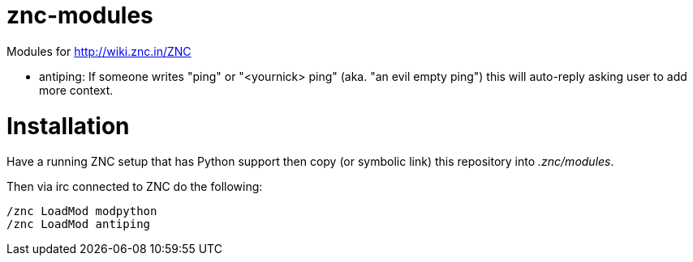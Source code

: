 znc-modules
===========

Modules for http://wiki.znc.in/ZNC 

  * antiping: If someone writes "ping" or "<yournick> ping" (aka. "an evil empty ping") this will auto-reply asking
              user to add more context.
              
Installation
============

Have a running ZNC setup that has Python support then copy (or symbolic link) this repository into '.znc/modules'.

Then via irc connected to ZNC do the following:

   /znc LoadMod modpython
   /znc LoadMod antiping
   

